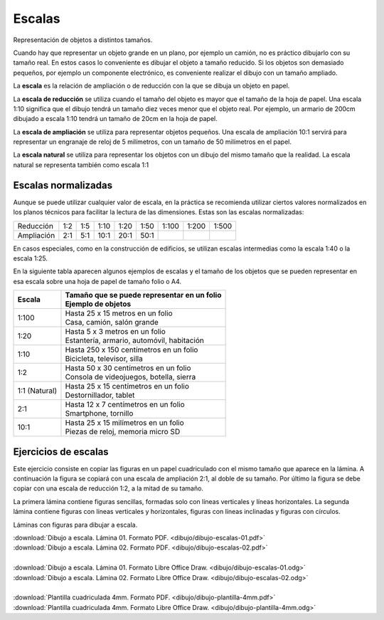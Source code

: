 ﻿
.. _dibujo-escalas:


Escalas
=======

Representación de objetos a distintos tamaños.

.. image:: dibujo/_images/dibujo-escalas.png
   :width: 480px

     
Cuando hay que representar un objeto grande en un plano, por 
ejemplo un camión, no es práctico dibujarlo con su tamaño real.
En estos casos lo conveniente es dibujar el objeto a tamaño 
reducido.
Si los objetos son demasiado pequeños, por ejemplo un componente
electrónico, es conveniente realizar el dibujo con un tamaño
ampliado.

La **escala** es la relación de ampliación o de reducción con la que
se dibuja un objeto en papel.

La **escala de reducción** se utiliza cuando el tamaño del objeto
es mayor que el tamaño de la hoja de papel. Una escala 1:10 
significa que el dibujo tendrá un tamaño diez veces menor que el 
objeto real. Por ejemplo, un armario de 200cm dibujado a escala 
1:10 tendrá un tamaño de 20cm en la hoja de papel.

La **escala de ampliación** se utiliza para representar objetos
pequeños. Una escala de ampliación 10:1 servirá para representar 
un engranaje de reloj de 5 milímetros, con un tamaño de 
50 milímetros en el papel.

La **escala natural** se utiliza para representar los objetos
con un dibujo del mismo tamaño que la realidad. La escala
natural se representa también como escala 1:1


Escalas normalizadas
--------------------
Aunque se puede utilizar cualquier valor de escala, en la práctica
se recomienda utilizar ciertos valores normalizados en los planos
técnicos para facilitar la lectura de las dimensiones.
Estas son las escalas normalizadas:

+-----------------+-----+-----+------+------+------+-------+-------+-------+
| Reducción       | 1:2 | 1:5 | 1:10 | 1:20 | 1:50 | 1:100 | 1:200 | 1:500 |
+-----------------+-----+-----+------+------+------+-------+-------+-------+
| Ampliación      | 2:1 | 5:1 | 10:1 | 20:1 | 50:1 |       |       |       |
+-----------------+-----+-----+------+------+------+-------+-------+-------+

En casos especiales, como en la construcción de edificios, se utilizan
escalas intermedias como la escala 1:40 o la escala 1:25.

En la siguiente tabla aparecen algunos ejemplos de escalas y el 
tamaño de los objetos que se pueden representar en esa escala 
sobre una hoja de papel de tamaño folio o A4.

+---------------+-------------------------------------------------+
| Escala        | | Tamaño que se puede representar en un folio   |
|               | | Ejemplo de objetos                            |
+===============+=================================================+
| 1:100         | | Hasta 25 x 15 metros en un folio              |  
|               | | Casa, camión, salón grande                    | 
+---------------+-------------------------------------------------+
| 1:20          | | Hasta 5 x 3 metros en un folio                | 
|               | | Estantería, armario, automóvil, habitación    | 
+---------------+-------------------------------------------------+
| 1:10          | | Hasta 250 x 150 centímetros en un folio       | 
|               | | Bicicleta, televisor, silla                   | 
+---------------+-------------------------------------------------+
| 1:2           | | Hasta 50 x 30 centímetros en un folio         | 
|               | | Consola de videojuegos, botella, sierra       | 
+---------------+-------------------------------------------------+
| 1:1 (Natural) | | Hasta 25 x 15 centímetros en un folio         | 
|               | | Destornillador, tablet                        | 
+---------------+-------------------------------------------------+
| 2:1           | | Hasta 12 x 7 centímetros en un folio          | 
|               | | Smartphone, tornillo                          | 
+---------------+-------------------------------------------------+
| 10:1          | | Hasta 25 x 15 milímetros en un folio          | 
|               | | Piezas de reloj, memoria micro SD             | 
+---------------+-------------------------------------------------+

            
Ejercicios de escalas
---------------------

Este ejercicio consiste en copiar las figuras en un papel 
cuadriculado con el mismo tamaño que aparece en la lámina. 
A continuación la figura se copiará con una escala de 
ampliación 2:1, al doble de su tamaño. Por último la figura 
se debe copiar con una escala de reducción 1:2, a la mitad 
de su tamaño.

La primera lámina contiene figuras sencillas, formadas solo
con líneas verticales y líneas horizontales. La segunda 
lámina contiene figuras con líneas verticales y horizontales,
figuras con líneas inclinadas y figuras con círculos.

Láminas con figuras para dibujar a escala.

.. only:: html

   .. list-table::
      :widths: 200 200
      :header-rows: 0

      * - .. image:: dibujo/_images/dibujo-escalas-01.png
             :target: ../_downloads/dibujo-escalas-01.pdf
             :width: 240px
             :align: center
        - .. image:: dibujo/_images/dibujo-escalas-02.png
             :target: ../_downloads/dibujo-escalas-02.pdf
             :width: 240px
             :align: center


|  :download:`Dibujo a escala. Lámina 01. Formato PDF. 
   <dibujo/dibujo-escalas-01.pdf>` 
|  :download:`Dibujo a escala. Lámina 02. Formato PDF. 
   <dibujo/dibujo-escalas-02.pdf>`
|
|  :download:`Dibujo a escala. Lámina 01. Formato Libre Office Draw.
   <dibujo/dibujo-escalas-01.odg>`
|  :download:`Dibujo a escala. Lámina 02. Formato Libre Office Draw. 
   <dibujo/dibujo-escalas-02.odg>`
|
|  :download:`Plantilla cuadriculada 4mm. Formato PDF.
   <dibujo/dibujo-plantilla-4mm.pdf>`
|  :download:`Plantilla cuadriculada 4mm. Formato Libre Office Draw.
   <dibujo/dibujo-plantilla-4mm.odg>`

